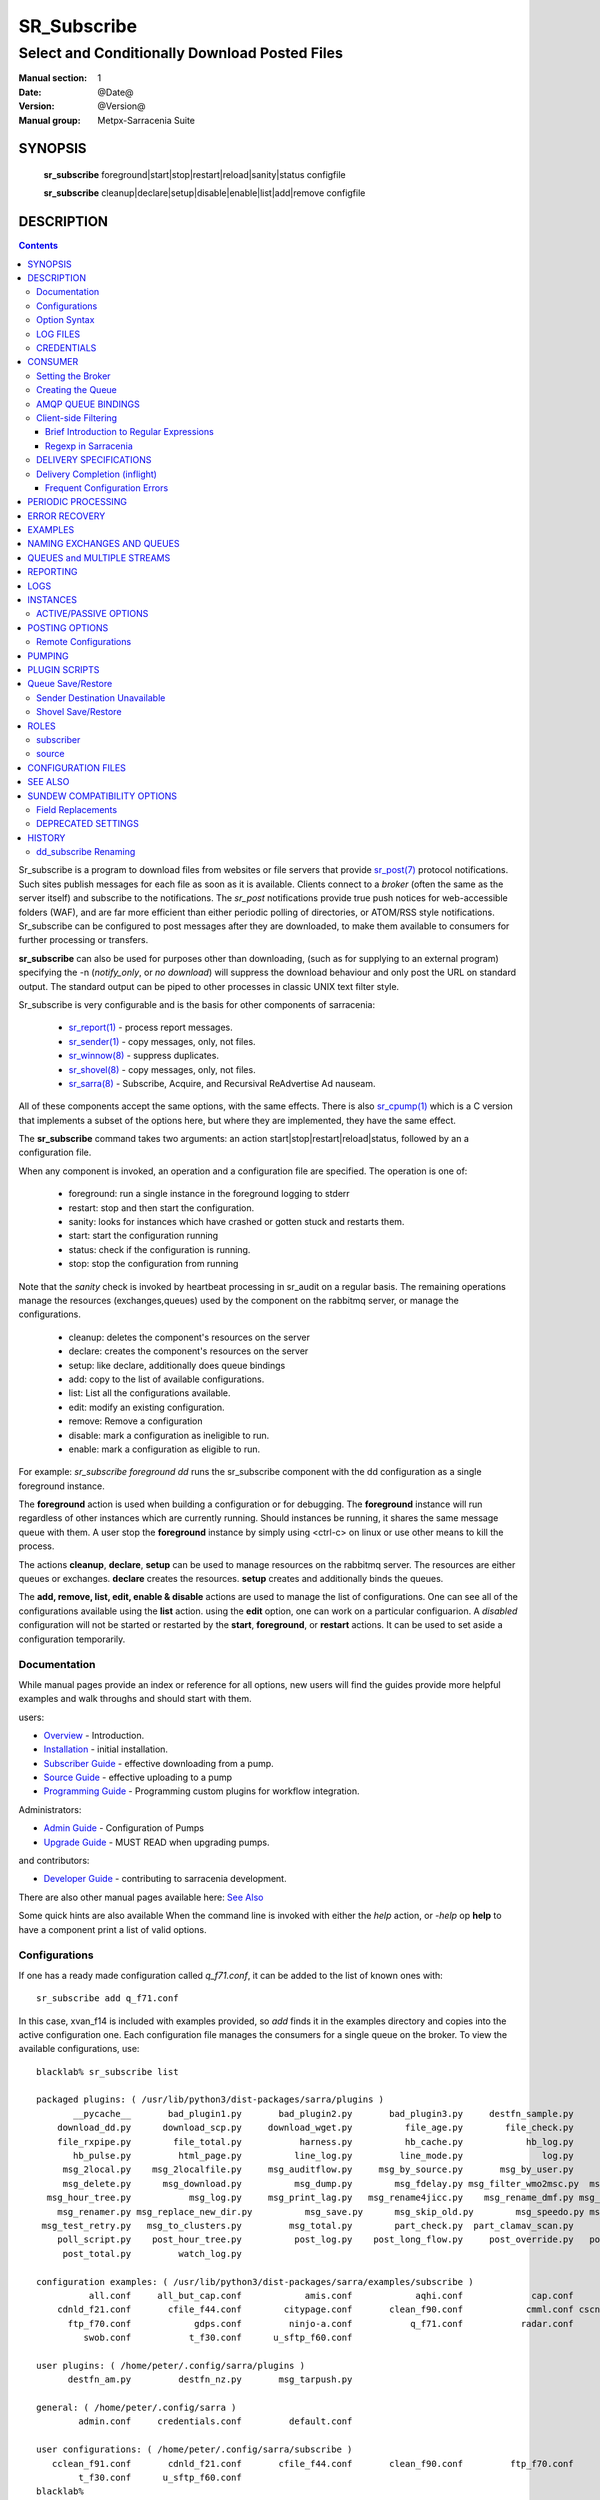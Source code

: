 ==============
 SR_Subscribe 
==============

-----------------------------------------------
Select and Conditionally Download Posted Files
-----------------------------------------------

:Manual section: 1
:Date: @Date@
:Version: @Version@
:Manual group: Metpx-Sarracenia Suite

SYNOPSIS
========

 **sr_subscribe** foreground|start|stop|restart|reload|sanity|status configfile

 **sr_subscribe** cleanup|declare|setup|disable|enable|list|add|remove configfile


DESCRIPTION
===========

.. contents::

Sr_subscribe is a program to download files from websites or file servers 
that provide `sr_post(7) <sr_post.7.rst>`_ protocol notifications.  Such sites 
publish messages for each file as soon as it is available.  Clients connect to a
*broker* (often the same as the server itself) and subscribe to the notifications.
The *sr_post* notifications provide true push notices for web-accessible folders (WAF),
and are far more efficient than either periodic polling of directories, or ATOM/RSS style 
notifications. Sr_subscribe can be configured to post messages after they are downloaded,
to make them available to consumers for further processing or transfers.

**sr_subscribe** can also be used for purposes other than downloading, (such as for 
supplying to an external program) specifying the -n (*notify_only*, or *no download*) will
suppress the download behaviour and only post the URL on standard output.  The standard
output can be piped to other processes in classic UNIX text filter style.  

Sr_subscribe is very configurable and is the basis for other components of sarracenia:

 - `sr_report(1) <sr_report.1.rst>`_ - process report messages.
 - `sr_sender(1) <sr_sender.1.rst>`_ - copy messages, only, not files.
 - `sr_winnow(8) <sr_winnow.8.rst>`_ - suppress duplicates.
 - `sr_shovel(8) <sr_shovel.8.rst>`_ - copy messages, only, not files.
 - `sr_sarra(8) <sr_sarra.8.rst>`_ -   Subscribe, Acquire, and Recursival ReAdvertise Ad nauseam.
 
All of these components accept the same options, with the same effects.
There is also `sr_cpump(1) <sr_cpump.1.rst>`_ which is a C version that implements a
subset of the options here, but where they are implemented, they have the same effect.

The **sr_subscribe** command takes two arguments: an action start|stop|restart|reload|status, 
followed by an a configuration file. 

When any component is invoked, an operation and a configuration file are specified. The operation is one of:

 - foreground: run a single instance in the foreground logging to stderr
 - restart: stop and then start the configuration.
 - sanity: looks for instances which have crashed or gotten stuck and restarts them.
 - start:  start the configuration running
 - status: check if the configuration is running.
 - stop: stop the configuration from running

Note that the *sanity* check is invoked by heartbeat processing in sr_audit on a regular basis.
The remaining operations manage the resources (exchanges,queues) used by the component on
the rabbitmq server, or manage the configurations.

 - cleanup:  deletes the component's resources on the server
 - declare:  creates the component's resources on the server
 - setup:    like declare, additionally does queue bindings
 - add:      copy to the list of available configurations.
 - list:     List all the configurations available.
 - edit:     modify an existing configuration.
 - remove:   Remove a configuration
 - disable:  mark a configuration as ineligible to run. 
 - enable:   mark a configuration as eligible to run. 


For example:  *sr_subscribe foreground dd* runs the sr_subscribe component with
the dd configuration as a single foreground instance.

The **foreground** action is used when building a configuration or for debugging.
The **foreground** instance will run regardless of other instances which are currently
running.  Should instances be running, it shares the same message queue with them.
A user stop the **foreground** instance by simply using <ctrl-c> on linux
or use other means to kill the process.

The actions **cleanup**, **declare**, **setup** can be used to manage resources on
the rabbitmq server. The resources are either queues or exchanges. **declare** creates
the resources. **setup** creates and additionally binds the queues.

The **add, remove, list, edit, enable & disable** actions are used to manage the list 
of configurations.  One can see all of the configurations available using the **list**
action.  using the **edit** option, one can work on a particular configuarion.
A *disabled* configuration will not be started or restarted by the **start**,  
**foreground**, or **restart** actions. It can be used to set aside a configuration
temporarily.

Documentation
-------------

While manual pages provide an index or reference for all options,
new users will find the guides provide more helpful examples and walk 
throughs and should start with them.

users:

* `Overview <sarra.rst>`_ - Introduction.
* `Installation <Install.rst>`_ - initial installation.
* `Subscriber Guide <subscriber.rst>`_ - effective downloading from a pump.
* `Source Guide <source.rst>`_ - effective uploading to a pump
* `Programming Guide <Prog.rst>`_ - Programming custom plugins for workflow integration.

Administrators:

* `Admin Guide <Admin.rst>`_ - Configuration of Pumps
* `Upgrade Guide <UPGRADING.rst>`_ - MUST READ when upgrading pumps.
 
and contributors:

* `Developer Guide <Dev.rst>`_ - contributing to sarracenia development.

There are also other manual pages available here: `See Also`_

Some quick hints are also available When the command line is invoked with 
either the *help* action, or *-help* op **help** to have a component print 
a list of valid options. 


Configurations
--------------

If one has a ready made configuration called *q_f71.conf*, it can be 
added to the list of known ones with::

  sr_subscribe add q_f71.conf

In this case, xvan_f14 is included with examples provided, so *add* finds it in the examples
directory and copies into the active configuration one. 
Each configuration file manages the consumers for a single queue on
the broker. To view the available configurations, use::

  blacklab% sr_subscribe list

  packaged plugins: ( /usr/lib/python3/dist-packages/sarra/plugins ) 
         __pycache__       bad_plugin1.py       bad_plugin2.py       bad_plugin3.py     destfn_sample.py       download_cp.py 
      download_dd.py      download_scp.py     download_wget.py          file_age.py        file_check.py          file_log.py 
      file_rxpipe.py        file_total.py           harness.py          hb_cache.py            hb_log.py         hb_memory.py 
         hb_pulse.py         html_page.py          line_log.py         line_mode.py               log.py         msg_2http.py 
       msg_2local.py    msg_2localfile.py     msg_auditflow.py     msg_by_source.py       msg_by_user.py         msg_delay.py 
       msg_delete.py      msg_download.py          msg_dump.py        msg_fdelay.py msg_filter_wmo2msc.py  msg_from_cluster.py 
    msg_hour_tree.py           msg_log.py     msg_print_lag.py   msg_rename4jicc.py    msg_rename_dmf.py msg_rename_whatfn.py 
      msg_renamer.py msg_replace_new_dir.py          msg_save.py      msg_skip_old.py        msg_speedo.py msg_sundew_pxroute.py 
   msg_test_retry.py   msg_to_clusters.py         msg_total.py        part_check.py  part_clamav_scan.py        poll_pulse.py 
      poll_script.py    post_hour_tree.py          post_log.py    post_long_flow.py     post_override.py   post_rate_limit.py 
       post_total.py         watch_log.py 

  configuration examples: ( /usr/lib/python3/dist-packages/sarra/examples/subscribe ) 
            all.conf     all_but_cap.conf            amis.conf            aqhi.conf             cap.conf      cclean_f91.conf 
      cdnld_f21.conf       cfile_f44.conf        citypage.conf       clean_f90.conf            cmml.conf cscn22_bulletins.conf 
        ftp_f70.conf            gdps.conf         ninjo-a.conf           q_f71.conf           radar.conf            rdps.conf 
           swob.conf           t_f30.conf      u_sftp_f60.conf 

  user plugins: ( /home/peter/.config/sarra/plugins ) 
        destfn_am.py         destfn_nz.py       msg_tarpush.py 

  general: ( /home/peter/.config/sarra ) 
          admin.conf     credentials.conf         default.conf

  user configurations: ( /home/peter/.config/sarra/subscribe )
     cclean_f91.conf       cdnld_f21.conf       cfile_f44.conf       clean_f90.conf         ftp_f70.conf           q_f71.conf 
          t_f30.conf      u_sftp_f60.conf
  blacklab%

one can then modify it using::

  sr_subscribe edit q_f71.conf

(The edit command uses the EDITOR environment variable, if present.)
Once satisfied, one can start the the configuration running::

  sr_subscibe foreground q_f71.conf

What goes into the files? See next section:


Option Syntax
-------------

Options are placed in configuration files, one per line, in the form:

  **option <value>**

For example::

  **debug true**
  **debug**

sets the *debug* option to enable more verbose logging.  If no value is specified,
the value true is implicit. so the above are equivalent.  An second example 
configuration line::

  broker amqp://anonymous@dd.weather.gc.ca

In the above example, *broker* is the option keyword, and the rest of the line is the 
value assigned to the setting. Configuration files are a sequence of settings, one per line. 
Note that the files are read in order, most importantly for *directory* and *accept* clauses.  
Example::

    directory A
    accept X

Places files matching X in directory A.

vs::
    accept X
    directory A

Places files matching X in the current working directory, and the *directory A* setting 
does nothing in relation to X.

To provide non-functional description of configuration, or comments, use lines that begin with a **#**.

**All options are case sensitive.**  **Debug** is not the same as **debug** or **DEBUG**.
Those are three different options (two of which do not exist and will have no effect,
but should generate an ´unknown option warning´.)

Options and command line arguments are equivalent.  Every command line argument
has a corresponding long version starting with '--'.  For example *-u* has the
long form *--url*. One can also specify this option in a configuration file.
To do so, use the long form without the '--', and put its value separated by a space.
The following are all equivalent:

  - **url <url>**
  - **-u <url>**
  - **--url <url>**

Settings in an individual .conf file are read in after the default.conf
file, and so can override defaults.   Options specified on
the command line override configuration files.

Settings are interpreted in order.  Each file is read from top to bottom.
for example:

sequence #1::

  reject .*\.gif
  accept .*


sequence #2::

  accept .*
  reject .*\.gif


.. note::
   FIXME: does this match only files ending in 'gif' or should we add a $ to it?
   will it match something like .gif2 ? is there an assumed .* at the end?


In sequence #1, all files ending in 'gif' are rejected. In sequence #2, the 
accept .* (which accepts everything) is encountered before the reject statement, 
so the reject has no effect.

Several options that need to be reused in different config file can be grouped in a file.
In each config where the options subset should appear, the user would then use :

  - **--include <includeConfigPath>**

The includeConfigPath would normally reside under the same config dir of its
master configs. There is no restriction, any option can be placed in a config file
included. The user must be aware that, for many options, several declarations
means overwriting their values.

    
LOG FILES
---------

As sr_subscribe usually runs as a daemon (unless invoked in *foreground* mode) 
one normally examines its log file to find out how processing is going.  When only
a single instance is running, one can normally view the log of the running process
like so::

   sr_subscribe log *myconfig*

Where *myconfig* is the name of the running configuration. Log files 
are placed as per the XDG Open Directory Specification. There will be a log file 
for each *instance* (download process) of an sr_subscribe process running the myflow configuration::

   in linux: ~/.cache/sarra/log/sr_subscribe_myflow_01.log

One can override placement on linux by setting the XDG_CACHE_HOME environment variable.


CREDENTIALS
-----------

One normally does not specify passwords in configuration files.  Rather they are placed 
in the credentials file::

   sr_subscribe edit credentials

For every url specified that requires a password, one places 
a matching entry in credentials.conf.
The broker option sets all the credential information to connect to the  **RabbitMQ** server 

- **broker amqp{s}://<user>:<pw>@<brokerhost>[:port]/<vhost>**

::

      (default: amqp://anonymous:anonymous@dd.weather.gc.ca/ ) 

For all **sarracenia** programs, the confidential parts of credentials are stored
only in ~/.config/sarra/credentials.conf.  This includes the destination and the broker
passwords and settings needed by components.  The format is one entry per line.  Examples:

- **amqp://user1:password1@host/**
- **amqps://user2:password2@host:5671/dev**

- **sftp://user5:password5@host**
- **sftp://user6:password6@host:22  ssh_keyfile=/users/local/.ssh/id_dsa**

- **ftp://user7:password7@host  passive,binary**
- **ftp://user8:password8@host:2121  active,ascii**

- **ftps://user7:De%3Aize@host  passive,binary,tls**
- **ftps://user8:%2fdot8@host:2121  active,ascii,tls,prot_p**


In other configuration files or on the command line, the url simply lacks the
password or key specification.  The url given in the other files is looked
up in credentials.conf.

Note::
 SFTP credentials are optional, in that sarracenia will look in the .ssh directory
 and use the normal SSH credentials found there.

 These strings are URL encoded, so if an account has a password with a special 
 character, its URL encoded equivalent can be supplied.  In the last example above, 
 **%2f** means that the actual password isi: **/dot8**
 The next to last password is:  **De:olonize**. ( %3a being the url encoded value for a colon character. )


CONSUMER
========

Most Metpx Sarracenia components loop on reception and consumption of sarracenia 
AMQP messages.  Usually, the messages of interest are `sr_post(7) <sr_post.7.rst>`_ 
messages, announcing the availability of a file by publishing it´s URL ( or a part 
of a file ), but there are also `sr_report(7) <sr_report.7.rst>`_ messages which 
can be processed using the same tools. AMQP messages are published to an exchange 
on a broker (AMQP server.) The exchange delivers messages to queues. To receive 
messages, one must provide the credentials to connect to the broker (AMQP message 
pump). Once connected, a consumer needs to create a queue to hold pending messages.
The consumer must then bind the queue to one or more exchanges so that they put 
messages in its queue.

Once the bindings are set, the program can receive messages. When a message is received,
further filtering is possible using regular expression onto the AMQP messages.
After a message passes this selection process, and other internal validation, the
component can run an **on_message** plugin script to perform additional message 
processing. If this plugin returns False, the message is discarded. If True, 
processing continues.

The following sections explains all the options to set this "consuming" part of
sarracenia programs.



Setting the Broker 
------------------

**broker amqp{s}://<user>:<password>@<brokerhost>[:port]/<vhost>**

An AMQP URI is used to configure a connection to a message pump (aka AMQP broker.)
Some sarracenia components set a reasonable default for that option. 
You provide the normal user,host,port of connections. In most configuration files,
the password is missing. The password is normally only included in the credentials.conf file.

Sarracenia work has not used vhosts, so **vhost** should almost always be **/**.

for more info on the AMQP URI format: ( https://www.rabbitmq.com/uri-spec.html )


either in the default.conf or each specific configuration file.
The broker option tell each component which broker to contact.

**broker amqp{s}://<user>:<pw>@<brokerhost>[:port]/<vhost>**

::
      (default: None and it is mandatory to set it ) 

Once connected to an AMQP broker, the user needs to bind a queue
to exchanges and topics to determine the messages of interest.



Creating the Queue
------------------

Once connected to an AMQP broker, the user needs to create a queue.

Setting the queue on broker :

- **queue_name    <name>         (default: q_<brokerUser>.<programName>.<configName>)**
- **durable       <boolean>      (default: False)**
- **expire        <duration>      (default: 5m  == five minutes. RECOMMEND OVERRIDING)**
- **message-ttl   <duration>      (default: None)**
- **prefetch      <N>            (default: 1)**
- **reset         <boolean>      (default: False)**
- **restore       <boolean>      (default: False)**
- **restore_to_queue <queuename> (default: None)**
- **save          <boolean>      (default: False)**

Usually components guess reasonable defaults for all these values
and users do not need to set them.  For less usual cases, the user
may need to override the defaults.  The queue is where the notifications
are held on the server for each subscriber.

By default, components create a queue name that should be unique. The default queue_name
components create follows :  **q_<brokerUser>.<programName>.<configName>** .
Users can override the defaul provided that it starts with **q_<brokerUser>**.
Some variables can also be used within the queue_name like
**${BROKER_USER},${PROGRAM},${CONFIG},${HOSTNAME}**

The  **durable** option, if set to True, means writes the queue
on disk if the broker is restarted.

The  **expire**  option is expressed as a duration... it sets how long should live
a queue without connections. A raw integer is expressed in seconds, if the suffix m,h.d,w
are used, then the interval is in minutes, hours, days, or weeks. After the queue expires,
the contents is dropped, and so gaps in the download data flow can arise.  A value of
1d (day) or 1w (week) can be appropriate to avoid data loss. It depends on how long
the subscriber is expected to shutdown, and not suffer data loss.

The **expire** setting must be overridden for operational use. 
The default is set low because it defines how long resources on the broker will be assigned,
and in early use (when default was 1 week) brokers would often get overloaded with very 
long queues for left-over experiments.  



The  **message-ttl**  option set the time a message can live in the queue.
Past that time, the message is taken out of the queue by the broker.

The **prefetch** option sets the number of messages to fetch at one time.
When multiple instances are running and prefetch is 4, each instance will obtain upto four
messages at a time.  To minimize the number of messages lost if an instance dies and have
optimal load sharing, the prefetch should be set as low as possible.  However, over long
haul links, it is necessary to raise this number, to hide round-trip latency, so a setting
of 10 or more may be needed.

When **reset** is set, and a component is (re)started, its queue is
deleted (if it already exists) and recreated according to the component's
queue options.  This is when a broker option is modified, as the broker will
refuse access to a queue declared with options that differ from what was
set at creation.  It can also be used to discard a queue quickly when a receiver 
has been shut down for a long period. if duplicate suppression is active, then
the reception cache is also discarded.

The AMQP protocol defines other queue options which are not exposed
via sarracenia, because sarracenia itself picks appropriate values.

The **save** option is used to read messages from the queue and write them
to a local file, saving them for future processing, rather than processing
them immediately.  See the `Sender Destination Unavailable`_ section for more details.
The **restore** option implements the reverse function, reading from the file
for processing.  

If **restore_to_queue** is specified, then rather than triggering local
processing, the messages restored are posted to a temporary exchange 
bound to the given queue.  For an example, see `Shovel Save/Restore`_ 


AMQP QUEUE BINDINGS
-------------------

Once one has a queue, it must be bound to an exchange.
Users almost always need to set these options. Once a queue exists
on the broker, it must be bound to an exchange. Bindings define which
messages (URL notifications) the program receives. The root of the topic
tree is fixed to indicate the protocol version and type of the
message (but developers can override it with the **topic_prefix**
option.)

These options define which messages (URL notifications) the program receives:

 - **exchange      <name>         (default: xpublic)** 
 - **exchange_suffix      <name>  (default: None)** 
 - **topic_prefix  <amqp pattern> (default: v02.post -- developer option)** 
 - **subtopic      <amqp pattern> (subtopic need to be set)** 

The convention on data pumps is to use the *xpublic* exchange. Users can establish
private data flow for their own processing. Users can declare their own exchanges
that always begin with *xs_<username>*, so to save having to specify that each
time, one can just declare *exchange_suffix kk* which will result in the exchange
being set to *xs_<username>_kk* (overriding the *xpublic* default.) 

Several topic options may be declared. To give a correct value to the subtopic,
one has the choice of filtering using **subtopic** with only AMQP's limited wildcarding and
length limited to 255 encoded bytes, or the more powerful regular expression 
based  **accept/reject**  mechanisms described below. The difference being that the 
AMQP filtering is applied by the broker itself, saving the notices from being delivered 
to the client at all. The  **accept/reject**  patterns apply to messages sent by the 
broker to the subscriber. In other words,  **accept/reject**  are client side filters, 
whereas **subtopic** is server side filtering.  

It is best practice to use server side filtering to reduce the number of announcements sent
to the client to a small superset of what is relevant, and perform only a fine-tuning with the 
client side mechanisms, saving bandwidth and processing for all.

topic_prefix is primarily of interest during protocol version transitions, 
where one wishes to specify a non-default protocol version of messages to 
subscribe to. 

Usually, the user specifies one exchange, and several subtopic options.
**Subtopic** is what is normally used to indicate messages of interest.
To use the subtopic to filter the products, match the subtopic string with
the relative path of the product.

For example, consuming from DD, to give a correct value to subtopic, one can
browse the our website  **http://dd.weather.gc.ca** and write down all directories
of interest.  For each directory tree of interest, write a  **subtopic**
option as follow:

 **subtopic  directory1.*.subdirectory3.*.subdirectory5.#**

::

 where:  
       *                matches a single directory name 
       #                matches any remaining tree of directories.

note:
  When directories have these wild-cards, or spaces in their names, they 
  will be URL-encoded ( '#' becomes %23 )
  When directories have periods in their name, this will change
  the topic hierarchy.

  FIXME: 
      hash marks are URL substituted, but did not see code for other values.
      Review whether asterisks in directory names in topics should be URL-encoded.
      Review whether periods in directory names in topics should be URL-encoded.
 

Client-side Filtering
---------------------

We have selected our messages through **exchange**, **subtopic** and
perhaps patterned  **subtopic** with AMQP's limited wildcarding which
is all done by the broker (server-side.) The broker puts the 
corresponding messages in our queue. The subscribed component 
downloads the these messages.  Once the message is downloaded, Sarracenia 
clients apply more flexible client side filtering using regular expressions.

Brief Introduction to Regular Expressions
~~~~~~~~~~~~~~~~~~~~~~~~~~~~~~~~~~~~~~~~~

Regular expressions are a very powerful way of expressing pattern matches. 
They provide extreme flexibility, but in these examples we will only use a
very trivial subset: The . is a wildcard matching any single character. If it
is followed by an occurrence count, it indicates how many letters will match
the pattern. the * (asterisk) character, means any number of occurrences.
so:

 - .* means any sequence of characters of any length. In other words, match anything.
 - cap.* means any sequence of characters that starts with cap.
 - .*CAP.* means any sequence of characters with CAP somewhere in it. 
 - .*cap means any sequence of characters that ends with CAP.  In case where multiple portions of the string could match, the longest one is selected.
 - .*?cap same as above, but *non-greedy*, meaning the shortest match is chosen.

Please consult various internet resources for more information on the full
variety of matching possible with regular expressions:

 - https://docs.python.org/3/library/re.html
 - https://en.wikipedia.org/wiki/Regular_expression
 - http://www.regular-expressions.info/ 


Regexp in Sarracenia
~~~~~~~~~~~~~~~~~~~~

- **accept    <regexp pattern> (optional)**
- **reject    <regexp pattern> (optional)**
- **accept_unmatch   <boolean> (default: False)**

The  **accept**  and  **reject**  options process regular expressions (regexp).
The regexp is applied to the the message's URL for a match.

If the message's URL of a file matches a **reject**  pattern, the message
is acknowledged as consumed to the broker and skipped.

One that matches an **accept** pattern is processed by the component.

In many configurations, **accept** and **reject** options are mixed
with the **directory** option.  They then relate accepted messages
to the **directory** value they are specified under.

After all **accept** / **reject**  options are processed, normally
the message acknowledged as consumed and skipped. To override that
default, set **accept_unmatch** to True. The **accept/reject** 
settings are interpreted in order. Each option is processed orderly 
from top to bottom. For example:

sequence #1::

  reject .*\.gif
  accept .*

sequence #2::

  accept .*
  reject .*\.gif


In sequence #1, all files ending in 'gif' are rejected.  In sequence #2, the accept .* (which
accepts everything) is encountered before the reject statement, so the reject has no effect.

It is best practice to use server side filtering to reduce the number of announcements sent
to the component to a small superset of what is relevant, and perform only a fine-tuning with the
client side mechanisms, saving bandwidth and processing for all. more details on how
to apply the directives follow:


DELIVERY SPECIFICATIONS
-----------------------

These options set what files the user wants and where it will be placed,
and under which name.

- **accept    <regexp pattern> (must be set)** 
- **accept_unmatch   <boolean> (default: off)**
- **attempts     <count>          (default: 3)**
- **batch     <count>          (default: 100)**
- **default_mode     <octalint>       (default: 0 - umask)**
- **default_dir_mode <octalint>       (default: 0755)**
- **delete    <boolean>>       (default: off)**
- **directory <path>           (default: .)** 
- **discard   <boolean>        (default: off)**
- **base_dir <path>       (default: /)**
- **flatten   <string>         (default: '/')** 
- **heartbeat <count>                 (default: 300 seconds)**
- **inplace       <boolean>        (default: On)**
- **kbytes_ps <count>               (default: 0)**
- **inflight  <string>         (default: .tmp or NONE if post_broker set)** 
- **mirror    <boolean>        (default: off)** 
- **outlet    post|json|url    (default: post)** 
- **overwrite <boolean>        (default: off)** 
- **recompute_chksum <boolean> (default: off)**
- **reject    <regexp pattern> (optional)** 
- **retry    <boolean>         (default: On)** 
- **retry_ttl    <duration>         (default: same as expire)** 
- **source_from_exchange  <boolean> (default: off)**
- **strip     <count|regexp>   (default: 0)**
- **suppress_duplicates   <off|on|999>     (default: off)**
- **timeout     <float>         (default: 0)**


The **attempts** option indicates how many times to 
attempt downloading the data before giving up.  The default of 3 should be appropriate 
in most cases.  When the **retry** option is false, the file is then dropped immediately.

When The **retry** option is set (default), a failure to download after prescribed number
of **attempts** (or send, in a sender) will cause the message to be added to a queue file 
for later retry.  When there are no messages ready to consume from the AMQP queue, 
the retry queue will be queried.

The **retry_ttl** (retry time to live) option indicates how long to keep trying to send 
a file before it is aged out of a the queue.  Default is two days.  If a file has not 
been transferred after two days of attempts, it is discarded.

The **timeout** option, sets the number of seconds to wait before aborting a
connection or download transfer (applied per buffer during transfer.)

The  **inflight**  option sets how to ignore files when they are being transferred
or (in mid-flight betweeen two systems.) Incorrect setting of this option causes
unreliable transfers, and care must be taken.  See `Delivery Completion (inflight)`_ for more details.

The value can be a file name suffix, which is appended to create a temporary name during 
the transfer.  If **inflight**  is set to **.**, then it is a prefix, to conform with 
the standard for "hidden" files on unix/linux.  
If **inflight**  ends in / (example: *tmp/* ), then it is a prefix, and specifies a 
sub-directory of the destination into which the file should be written while in flight. 

Whether a prefix or suffix is specified, when the transfer is 
complete, the file is renamed to it's permanent name to allow further processing.

The  **inflight**  option can also be specified as a time interval, for example, 
10 for 10 seconds.  When set to a time interval, a reader of a file ensures that 
it waits until the file has not been modified in that interval. So a file will 
not be processed until it has stayed the same for at least 10 seconds. 

Lastly, **inflight** can be set to *NONE*, which case the file is written directly
with the final name, where the recipient will wait to receive a post notifying it
of the file's arrival.  This is the fastest, lowest overhead option when it is available.
It is also the default when a *post_broker* is given, indicating that some
other process is to be notified after delivery.

When the **delete** option is set, after a download has completed successfully, the subscriber
will delete the file at the upstream source.  Default is false.

The **batch** option is used to indicate how many files should be transferred 
over a connection, before it is torn down, and re-established.  On very low 
volume transfers, where timeouts can occur between transfers, this should be
lowered to 1.  For most usual situations the default is fine. for higher volume
cases, one could raise it to reduce transfer overhead. It is only used for file
transfer protocols, not HTTP ones at the moment.

The *directory* option defines where to put the files on your server.
Combined with  **accept** / **reject**  options, the user can select the
files of interest and their directories of residence. (see the  **mirror**
option for more directory settings).

The  **accept**  and  **reject**  options use regular expressions (regexp) to match URL.
Theses options are processed sequentially. 
The URL of a file that matches a  **reject**  pattern is never downloaded.
One that match an  **accept**  pattern is downloaded into the directory
declared by the closest  **directory**  option above the matching  **accept** option.
**accept_unmatch** is used to decide what to do when no reject or accept clauses matched.

::

  ex.   directory /mylocaldirectory/myradars
        accept    .*RADAR.*

        directory /mylocaldirectory/mygribs
        reject    .*Reg.*
        accept    .*GRIB.*

The  **mirror**  option can be used to mirror the dd.weather.gc.ca tree of the files.
If set to  **True**  the directory given by the  **directory**  option
will be the basename of a tree. Accepted files under that directory will be
placed under the subdirectory tree leaf where it resides under dd.weather.gc.ca.
For example retrieving the following url, with options::

 http://dd.weather.gc.ca/radar/PRECIP/GIF/WGJ/201312141900_WGJ_PRECIP_SNOW.gif

   mirror    True
   directory /mylocaldirectory
   accept    .*RADAR.*

would result in the creation of the directories and the file
/mylocaldirectory/radar/PRECIP/GIF/WGJ/201312141900_WGJ_PRECIP_SNOW.gif

You can modify the mirrored directoties with the option **strip**  .
If set to N  (an integer) the first 'N' directories are withdrawn.
For example ::

 http://dd.weather.gc.ca/radar/PRECIP/GIF/WGJ/201312141900_WGJ_PRECIP_SNOW.gif

   mirror    True
   strip     3
   directory /mylocaldirectory
   accept    .*RADAR.*

would result in the creation of the directories and the file
/mylocaldirectory/WGJ/201312141900_WGJ_PRECIP_SNOW.gif
when a regexp is provide in place of a number, it indicates a pattern to be removed
from the relative path.  for example if::

   strip  .*?GIF/

Will also result in the file being placed the same location. 

NOTE::
    with **strip**, use of **?** modifier (to prevent regular expression *greediness* ) is often helpful. 
    It ensures the shortest match is used.

    For example, given a file name:  radar/PRECIP/GIF/WGJ/201312141900_WGJ_PRECIP_SNOW.GIF
    The expression:  .*?GIF   matches: radar/PRECIP/GIF
    whereas the expression: .*GIF matches the entire name.


The  **flatten**  option is use to set a separator character. The default value ( '/' )
nullifies the effect of this option.  This character replaces the '/' in the url 
directory and create a "flatten" filename form its dd.weather.gc.ca path.  
For example retrieving the following url, with options::

 http://dd.weather.gc.ca/model_gem_global/25km/grib2/lat_lon/12/015/CMC_glb_TMP_TGL_2_latlon.24x.24_2013121612_P015.grib2

   flatten   -
   directory /mylocaldirectory
   accept    .*model_gem_global.*

would result in the creation of the filepath ::

 /mylocaldirectory/model_gem_global-25km-grib2-lat_lon-12-015-CMC_glb_TMP_TGL_2_latlon.24x.24_2013121612_P015.grib2

One can also specify variable substitutions to be performed on arguments to the directory 
option, with the use of *${..}* notation::

   SOURCE   - the amqp user that injected data (taken from the message.)
   BD       - the base directory
   PBD      - the post base dir
   YYYYMMDD - the current daily timestamp.
   HH       - the current hourly timestamp.
   *var*    - any environment variable.

The YYYYMMDD and HH time stamps refer to the time at which the data is processed by
the component, it is not decoded or derived from the content of the files delivered.
All date/times in Sarracenia are in UTC.

Refer to *source_from_exchange* for a common example of usage.  Note that any sarracenia
built-in value takes precedence over a variable of the same name in the environment.

**base_dir** supplies the directory path that, when combined with the relative
one in the selected notification gives the absolute path of the file to be sent.
The defaults is None which means that the path in the notification is the absolute one.

**FIXME**::
    cannot explain this... do not know what it is myself. This is taken from sender.
    in a subscriber, if it is set... will it download? or will it assume it is local?
    in a sender.

Large files may be sent as a series of parts, rather than all at once.
When downloading, if **inplace** is true, these parts will be appended to the file 
in an orderly fashion. Each part, after it is inserted in the file, is announced to subscribers.
This can be set to false for some deployments of sarracenia where one pump will 
only ever see a few parts, and not the entirety, of multi-part files. 


The **inplace** option defaults to True. 
Depending of **inplace** and if the message was a part, the path can
change again (adding a part suffix if necessary).

The **outlet** option is used to allow writing of posts to file instead of
posting to a broker. The valid argument values are:

**post:**

  post messages to an post_exchange

  **post_broker amqp{s}://<user>:<pw>@<brokerhost>[:port]/<vhost>**
  **post_exchange     <name>         (MANDATORY)**
  **on_post           <script>       (default: None)**

  The **post_broker** defaults to the input broker if not provided.
  Just set it to another broker if you want to send the notifications
  elsewhere.

  The **post_exchange** must be set by the user. This is the exchange under
  which the notifications will be posted.

**json:**

  write each message to standard output, one per line in the same json format used for
  queue save/restore by the python implementation.

**url:**

  just output the retrieval URL to standard output.

FIXME: The **outlet** option came from the C implementation ( *sr_cpump*  ) and it has not
been used much in the python implementation. 

The  **overwrite**  option,if set to false, avoid unnecessary downloads under these conditions :

1- the file to be downloaded is already on the user's file system at the right place and

2- the checksum of the amqp message matched the one of the file.

The default is False (overwrite without checking). 

The  **discard**  option,if set to true, deletes the file once downloaded. This option can be
usefull when debugging or testing a configuration.

The **source_from_exchange** option is mainly for use by administrators.
If messages is received posted directly from a source, the exchange used 
is 'xs_<brokerSourceUsername>'. Such messages be missing *source* and *from_cluster* 
headings, or a malicious user may set the values incorrectly.
To protect against both problems, administrators should set the **source_from_exchange** option.

When the option is set, values in the message for the *source* and *from_cluster* headers will then be overridden::

  self.msg.headers['source']       = <brokerUser>
  self.msg.headers['from_cluster'] = cluster

replacing any values present in the message. This setting should always be used when ingesting data from a
user exchange. These fields are used to return reports to the origin of injected data.
It is commonly combined with::

       *mirror true*
       *source_from_exchange true*
       *directory ${PBD}/${YYYYMMDD}/${SOURCE}*
  
To have data arrive in the standard format tree.

The **heartbeat** option sets how often to execute periodic processing as determined by 
the list of on_heartbeat plugins. By default, it prints a log message every heartbeat.

When **suppress_duplicates** (also **cache** ) is set to a non-zero value, each new message
is compared against previous ones received, to see if it is a duplicate. If the message is 
considered a duplicate, it is skipped. What is a duplicate? A file with the same name (including 
parts header) and checksum. Every *hearbeat* interval, a cleanup process looks for files in the 
cache that have not been referenced in **cache** seconds, and deletes them, in order to keep 
the cache size limited. Different settings are appropriate for different use cases.

**Use of the cache is incompatible with the default *parts 0* strategy**, one must specify an 
alternate strategy.  One must use either a fixed blocksize, or always never partition files. 
One must avoid the dynamic algorithm that will change the partition size used as a file grows.

**Note that the duplicate suppresion cache is local to each instance**. When N 
instances share a queue, the first time a posting is received, it could be 
picked by one instance, and if a duplicate one is received it would likely 
be picked up by another instance. **For effective duplicate suppression with instances**, 
one must **deploy two layers of subscribers**. Use 
a **first layer of subscribers (sr_shovels)** with duplicate suppression turned 
off and output with *post_exchange_split*, which route posts by checksum to 
a **second layer of subscibers (sr_winnow) whose duplicate suppression caches are active.**
  
**kbytes_ps** is greater than 0, the process attempts to respect this delivery
speed in kilobytes per second... ftp,ftps,or sftp)

**FIXME**: kbytes_ps... only implemented by sender? or subscriber as well, data only, or messages also?

**default_mode, default_dir_mode, preserve_modes**, 

Permission bits on the destination files written are controlled by the *preserve_mode* directives.
*preserve_modes* will apply the mode permissions posted by the source of the file.
If no source mode is available, the *default_mode* will be applied to files, and the
*default_dir_mode* will be applied to directories. If no default is specified,
then the operating system  defaults (on linux, controlled by umask settings)
will determine file permissions. (note that the *chmod* option is interpreted as a synonym
for *default_mode*, and *chmod_dir* is a synonym for *default_dir_mode*.)

For each download, the checksum is computed during transfer. If **recompute_chksum**
is set to True, and the recomputed checksum differ from the on in the message,
the new value will overwrite the one from the incoming amqp message. This is used
when a file is being pulled from a remote non-sarracenia source, in which case a place
holder 0 checksum is specified. On receipt, a proper checksum should be placed in the
message for downstream consumers. On can also use this method to override checksum choice.
For example, older versions of sarracenia lack SHA-512 hash support, so one could re-write
the checksums with MD5.   There are also cases, where, for various reasons, the upstream
checksums are simply wrong, and should be overridden for downstream consumers.


Delivery Completion (inflight)
------------------------------

Failing to properly set file completion protocols is a common source of intermittent and
difficult to diagnose file transfer issues. For reliable file transfers, it is 
critical that both the sender and receiver agree on how to represent a file that isn't complete.
The *inflight* option (meaning a file is *in flight* between the sender and the receiver) supports
many protocols appropriate for different situations:

+--------------------------------------------------------------------------------------------+
|                                                                                            |
|               Delivery Completion Protocols (in Order of Preference)                       |
|                                                                                            |
+-------------+---------------------------------------+--------------------------------------+
| Method      | Description                           | Application                          |
+=============+=======================================+======================================+
|             |File sent with right name.             |Sending to Sarracenia, and            |
|   NONE      |Send `sr_post(7) <sr_post.7.rst>`_     |post only when file is complete       |
|             |by AMQP after file is complete.        |                                      |
|             |                                       |(Best when available)                 |
|             | - fewer round trips (no renames)      | - Default on sr_sarra.               |
|             | - least overhead / highest speed      | - Default on sr_subscribe and sender |
|             |                                       |   when post_broker is set.           |
+-------------+---------------------------------------+--------------------------------------+
|             |Files transferred with a *.tmp* suffix.|sending to most other systems         |
| .tmp        |When complete, renamed without suffix. |(.tmp support built-in)               |
| (Suffix)    |Actual suffix is settable.             |Use to send to Sundew                 |
|             |                                       |                                      |
|             | - requires extra round trips for      |(usually a good choice)               |
|             |   rename (a little slower)            | - default when no post broker set    |
+-------------+---------------------------------------+--------------------------------------+
|             |Files transferred to a subdir.         |sending to some other systems         |
| tmp/        |When complete, renamed to parent dir.  |                                      |
| (subdir)    |Actual subdir is settable.             |                                      |
|             |                                       |                                      |
|             |same performance as Suffix method.     |                                      |
+-------------+---------------------------------------+--------------------------------------+
|             |Use Linux convention to *hide* files.  |Sending to systems that               |
| .           |Prefix names with '.'                  |do not support suffix.                |
| (Prefix)    |that need that. (compatibility)        |                                      |
|             |same performance as Suffix method.     |                                      |
+-------------+---------------------------------------+--------------------------------------+
|             |Minimum age (modification time)        |Last choice                           |
|  number     |of the file before it is considered    |guaranteed delay added                |
|  (mtime)    |complete.                              |                                      |
|             |                                       |Receiving from uncooperative          |
|             |Adds delay in every transfer.          |sources.                              |
|             |Vulnerable to network failures.        |                                      |
|             |Vulnerable to clock skew.              |(ok choice with PDS)                  |
+-------------+---------------------------------------+--------------------------------------+

By default ( when no *inflight* option is given ), if the post_broker is set, then a value of NONE
is used because it is assumed that it is delivering to another broker. If no post_broker
is set, the value of '.tmp' is assumed as the best option.

NOTES:
 
  On versions of sr_sender prior to 2.18, the default was NONE, but was documented as '.tmp'
  To ensure compatibility with later versions, it is likely better to explicitly write
  the *inflight* setting.
 
  *inflight* was renamed from the old *lock* option in January 2017. For compatibility with
  older versions, can use *lock*, but name is deprecated.
  
  The old *PDS* software (which predates MetPX Sundew) only supports FTP. The completion protocol 
  used by *PDS* was to send the file with permission 000 initially, and then chmod it to a 
  readable file. This cannot be implemented with SFTP protocol, and is not supported at all
  by Sarracenia.


Frequent Configuration Errors
~~~~~~~~~~~~~~~~~~~~~~~~~~~~~

**Setting NONE when sending to Sundew.**

   The proper setting here is '.tmp'.  Without it, almost all files will get through correctly,
   but incomplete files will occasionally picked up by Sundew.  

**Using mtime method to receive from Sundew or Sarracenia:**

   Using mtime is last resort. This approach injects delay and should only be used when one 
   has no influence to have the other end of the transfer use a better method. 
 
   mtime is vulnerable to systems whose clocks differ (causing incomplete files to be picked up.)

   mtime is vulnerable to slow transfers, where incomplete files can be picked up because of a 
   networking issue interrupting or delaying transfers. 


**Setting NONE when delivering to non-Sarracenia destination.**

   NONE is to be used when there is some other means to figure out if a file is delivered.
   For example, when sending to another pump, the sender will post the announcement to 
   the destination after the file is complete, so there is no danger of it being 
   picked up early.

   When used in-appropriately, there will occasionally be incomplete files delivered.






PERIODIC PROCESSING
===================

Most processing occurs on receipt of a message, but there is some periodic maintenance
work that happens every *heartbeat* (default is 5 minutes.)  Evey heartbeat, all of the
configured *on_heartbeat* plugins are run. By default there are three present:

 * heartbeat_log - prints "heartbeat" in the log.
 * heartbeat_cache - ages out old entries in the cache, to minimize its size.
 * heartbeat_memory - checks the process memory usage, and restart if too big.
 * heartbeat_pulse - confirms that connectivity with brokers is still good. Restores if needed.

The log will contain messages from all three plugins every heartbeat interval, and
if additional periodic processing is needed, the user can add configure addition
plugins to run with the *on_heartbeat* option. 

ERROR RECOVERY
==============

The tools are meant to work well un-attended, and so when transient errors occur, they do
their best to recover elegantly.  There are timeouts on all operations, and when a failure
is detected, the problem is noted for retry.  Errors can happen at many times:
 
 * Establishing a connection to the broker.
 * losing a connection to the broker
 * establishing a connection to the file server for a file (for download or upload.)
 * losing a connection to the server.
 * during data transfer.
 
Initially, the programs try to download (or send) a file a fixed number (*attempts*, default: 3) times.
If all three attempts to process the file are unsuccessful, then the file is placed in an instance's
retry file. The program then continues processing of new items. When there are no new items to
process, the program looks for a file to process in the retry queue. It then checks if the file
is so old that it is beyond the *retry_expire* (default: 2 days.) If the file is not expired, then
it triggers a new round of attempts at processing the file. If the attempts fail, it goes back
on the retry queue.

This algorithm ensures that programs do not get stuck on a single bad product that prevents
the rest of the queue from being processed, and allows for reasonable, gradual recovery of 
service, allowing fresh data to flow preferentially, and sending old data opportunistically
when there are gaps.

While fast processing of good data is very desirable, it is important to slow down when errors
start occurring. Often errors are load related, and retrying quickly will just make it worse.
Sarracenia uses exponential back-off in many points to avoid overloading a server when there
are errors. The back-off can accumulate to the point where retries could be separated by a minute
or two. Once the server begins responding normally again, the programs will return to normal
processing speed.


EXAMPLES
========

Here is a short complete example configuration file:: 

  broker amqp://dd.weather.gc.ca/

  subtopic model_gem_global.25km.grib2.#
  accept .*

This above file will connect to the dd.weather.gc.ca broker, connecting as
anonymous with password anonymous (defaults) to obtain announcements about
files in the http://dd.weather.gc.ca/model_gem_global/25km/grib2 directory.
All files which arrive in that directory or below it will be downloaded 
into the current directory (or just printed to standard output if -n option 
was specified.) 

A variety of example configuration files are available here:

 `https://github.com/MetPX/sarracenia/tree/master/sarra/examples <https://github.com/MetPX/sarracenia/tree/master/sarra/examples>`_


NAMING EXCHANGES AND QUEUES
===========================

While in most common cases, a good value is generated by the application, in some cases
there may be a need to override those choices with an explicit user specification.
To do that, one needs to be aware of the rules for naming queues:

1. queue names start with q_
2. this is followed by <amqpUserName> (the owner/user of the queue's broker username)
3. followed by a second underscore ( _ )
4. followed by a string of the user's choice.

The total length of the queue name is limited to 255 bytes of UTF-8 characters.

The same applies for exchanges.  The rules for those are:

1. Exchange names start with x
2. Exchanges that end in *public* are accessible (for reading) by any authenticated user.
3. Users are permitted to create exchanges with the pattern:  xs_<amqpUserName>_<whatever> such exchanges can be written to only by that user. 
4. The system (sr_audit or administrators) create the xr_<amqpUserName> exchange as a place to send reports for a given user. It is only readable by that user.
5. Administrative users (admin or feeder roles) can post or subscribe anywhere.

For example, xpublic does not have xs_ and a username pattern, so it can only be posted to by admin or feeder users.
Since it ends in public, any user can bind to it to subscribe to messages posted.
Users can create exchanges such as xs_<amqpUserName>_public which can be written to by that user (by rule 3), 
and read by others (by rule 2.) A description of the conventional flow of messages through exchanges on a pump.  
Subscribers usually bind to the xpublic exchange to get the main data feed. this is the default in sr_subscribe.

Another example, a user named Alice will have at least two exchanges:

  - xs_Alice the exhange where Alice posts her file notifications and report messages.(via many tools)
  - xr_Alice the exchange where Alice reads her report messages from (via sr_report)
  - Alice can create a new exchange by just posting to it (with sr_post or sr_cpost.) if it meets the naming rules.

usually an sr_sarra run by a pump administrator will read from an exchange such as xs_Alice_mydata, 
retrieve the data corresponding to Alice´s *post* message, and make it available on the pump, 
by re-announcing it on the xpublic exchange.




QUEUES and MULTIPLE STREAMS
===========================

When executed,  **sr_subscribe**  chooses a queue name, which it writes
to a file named after the configuration file given as an argument to **sr_subscribe**
with a .queue suffix ( ."configfile".queue). 
If sr_subscribe is stopped, the posted messages continue to accumulate on the 
broker in the queue.  When the program is restarted, it uses the queuename 
stored in that file to connect to the same queue, and not lose any messages.

File downloads can be parallelized by running multiple sr_subscribes using
the same queue.  The processes will share the queue and each download 
part of what has been selected.  Simply launch multiple instances
of sr_subscribe in the same user/directory using the same configuration file, 

You can also run several sr_subscribe with different configuration files to
have multiple download streams delivering into the the same directory,
and that download stream can be multi-streamed as well.

.. Note::

  While the brokers keep the queues available for some time, Queues take resources on 
  brokers, and are cleaned up from time to time.  A queue which is not accessed for 
  a long (implementation dependent) period will be destroyed.  A queue which is not
  accessed and has too many (implementation defined) files queued will be destroyed.
  Processes which die should be restarted within a reasonable period of time to avoid
  loss of notifications.


REPORTING
=========

For each download, by default, an amqp report message is sent back to the broker.
This is done with option :

- **report_back <boolean>        (default: True)** 
- **report_exchange <report_exchangename> (default: xreport|xs_*username* )**

When a report is generated, it is sent to the configured *report_exchange*. Administrive
components post directly to *xreport*, whereas user components post to their own 
exchanges (xs_*username*.) The report daemons then copy the messages to *xreport* after validation.

These reports are used for delivery tuning and for data sources to generate statistical information.
Set this option to **False**, to prevent generation of reports.



LOGS
====

Components write to log files, which by default are found in ~/.cache/sarra/var/log/<component>_<config>_<instance>.log.
at the end of the day, These logs are rotated automatically by the components, and the old log gets a date suffix.
The directory in which the logs are stored can be overridden by the **log** option, and the number of days' logs to keep
is set by the 'logrotate' parameter.  Log files older than **logrotate** duration are deleted.  A duration takes a time unit suffix, such as 'd' for days, 'w' for weeks, or 'h' for hours.

- **debug**  setting option debug is identical to use  **loglevel debug**

- **log** the directory to store log files in.  Default value: ~/.cache/sarra/var/log (on Linux)

- **logrotate** duration to keep logs online, usually expressed in days ( default: 5d )

- **loglevel** the level of logging as expressed by python's logging.
               possible values are :  critical, error, info, warning, debug.

- **chmod_log** the permission bits to set on log files (default 0600 )

placement is as per: `XDG Open Directory Specication <https://specifications.freedesktop.org/basedir-spec/basedir-spec-0.6.rst>`_ ) setting the XDG_CACHE_HOME environment variable.


INSTANCES
=========

Sometimes one instance of a component and configuration is not enough to process & send all available notifications.

**instances      <integer>     (default:1)**

The instance option allows launching serveral instances of a component and configuration.
When running sr_sender for example, a number of runtime files that are created.
In the ~/.cache/sarra/sender/configName directory::

  A .sr_sender_configname.state         is created, containing the number instances.
  A .sr_sender_configname_$instance.pid is created, containing the PID  of $instance process.

In directory ~/.cache/sarra/var/log::

  A .sr_sender_configname_$instance.log  is created as a log of $instance process.

The logs can be written in another directory than the default one with option :

**log            <directory logpath>  (default:~/.cache/sarra/var/log)**

.. note::  
  FIXME: indicate windows location also... dot files on windows?


.. Note::

  While the brokers keep the queues available for some time, Queues take resources on 
  brokers, and are cleaned up from time to time.  A queue which is not
  accessed and has too many (implementation defined) files queued will be destroyed.
  Processes which die should be restarted within a reasonable period of time to avoid
  loss of notifications.  A queue which is not accessed for a long (implementation dependent)
  period will be destroyed. 

.. Note::
   FIXME  The last sentence is not really right...sr_audit does track the queues'age. 
          sr_audit acts when a queue gets to the max_queue_size and not running.
          

ACTIVE/PASSIVE OPTIONS
----------------------

**sr_subscribe** can be used on a single server node, or multiple nodes
could share responsibility. Some other, separately configured, high availability
software presents a **vip** (virtual ip) on the active server. Should
the server go down, the **vip** is moved on another server.
Both servers would run **sr_subscribe**. It is for that reason that the
following options were implemented:

 - **vip          <string>          (None)**

When you run only one **sr_subscribe** on one server, these options are not set,
and sr_subscribe will run in 'standalone mode'.

In the case of clustered brokers, you would set the options for the
moving vip.

**vip 153.14.126.3**

When **sr_subscribe** does not find the vip, it sleeps for 5 seconds and retries.
If it does, it consumes and process a message and than rechecks for the vip.


POSTING OPTIONS
===============

When advertising files downloaded for downstream consumers, one must set 
the rabbitmq configuration for an output broker.

The post_broker option sets all the credential information to connect to the 
output **AMQP** broker.

**post_broker amqp{s}://<user>:<pw>@<brokerhost>[:port]/<vhost>**

Once connected to the source AMQP broker, the program builds notifications after
the download of a file has occured. To build the notification and send it to
the next hop broker, the user sets these options :

 - **[--blocksize <value>]            (default: 0 (auto))**
 - **[--outlet <post|json|url>]            (default: post)**
 - **[-pbd|--post_base_dir <path>]     (optional)**
 - **post_exchange     <name>         (default: xpublic)**
 - **post_exchange_split   <number>   (default: 0)**
 - **post_url          <url>          (MANDATORY)**
 - **on_post           <script>       (default: None)**


This **blocksize** option controls the partitioning strategy used to post files.
the value should be one of::

   0 - autocompute an appropriate partitioning strategy (default)
   1 - always send entire files in a single part.
   <blocksize> - used a fixed partition size (example size: 1M )

Files can be announced as multiple parts.  Each part has a separate checksum.
The parts and their checksums are stored in the cache. Partitions can traverse
the network separately, and in paralllel.  When files change, transfers are
optimized by only sending parts which have changed.

The *outlet* option allows the final output to be other than a post.  
See `sr_cpump(1) <sr_cpump.1.rst>`_ for details.

The *post_base_dir* option supplies the directory path that, when combined (or found) 
in the given *path*, gives the local absolute path to the data file to be posted.
The *post_base_dir* part of the path will be removed from the posted announcement.
for sftp: url's it can be appropriate to specify a path relative to a user account.
Example of that usage would be:  -pbd ~user  -url sftp:user@host
for file: url's, base_dir is usually not appropriate.  To post an absolute path,
omit the -pbd setting, and just specify the complete path as an argument.

The **url** option sets how to get the file... it defines the protocol,
host, port, and optionally, the user. It is best practice to not include 
passwords in urls.

The **post_exchange** option set under which exchange the new notification
will be posted.  Im most cases it is 'xpublic'.

Whenever a publish happens for a product, a user can set to trigger a script.
The option **on_post** would be used to do such a setup.

The **post_exchange_split** option appends a two digit suffix resulting from 
hashing the last character of the checksum to the post_exchange name,
in order to divide the output amongst a number of exchanges.  This is currently used
in high traffic pumps to allow multiple instances of sr_winnow, which cannot be
instanced in the normal way.  example::

    post_exchange_split 5
    post_exchange xwinnow

will result in posting messages to five exchanges named: xwinnow00, xwinnow01,
xwinnow02, xwinnow03 and xwinnow04, where each exchange will receive only one fifth
of the total flow.

Remote Configurations
---------------------

One can specify URI's as configuration files, rather than local files. Example:

  - **--config http://dd.weather.gc.ca/alerts/doc/cap.conf**

On startup, sr_subscribe check if the local file cap.conf exists in the 
local configuration directory.  If it does, then the file will be read to find
a line like so:

  - **--remote_config_url http://dd.weather.gc.ca/alerts/doc/cap.conf**

In which case, it will check the remote URL and compare the modification time
of the remote file against the local one. The remote file is not newer, or cannot
be reached, then the component will continue with the local file.

If either the remote file is newer, or there is no local file, it will be downloaded, 
and the remote_config_url line will be prepended to it, so that it will continue 
to self-update in future.


PUMPING
=======

*This is of interest to administrators only*

Sources of data need to indicate the clusters to which they would like data to be delivered.
PUMPING is implemented by administrators, and refers copying data between pumps. Pumping is
accomplished using on_message plugins which are provided with the package.

when messages are posted, if not destination is specified, the delivery is assumed to be 
only the pump itself.  To specify the further destination pumps for a file, sources use 
the *to* option on the post.  This option sets the to_clusters field for interpretation 
by administrators.

Data pumps, when ingesting data from other pumps (using shovel, subscribe or sarra components)
should include the *msg_to_clusters* plugin and specify the clusters which are reachable from
the local pump, which should have the data copied to the local pump, for further dissemination.
sample settings::

  msg_to_clusters DDI
  msg_to_clusters DD

  on_message msg_to_clusters

Given this example, the local pump (called DDI) would select messages destined for the DD or DDI clusters,
and reject those for DDSR, which isn't in the list.  This implies that there DD pump may flow
messages to the DD pump.

The above takes care of forward routing of messages and data to data consumers.  Once consumers
obtain data, they generate reports, and those reports need to propagate in the opposite direction,
not necessarily by the same route, back to the sources.  report routing is done using the *from_cluster*
header.  Again, this defaults to the pump where the data is injected, but may be overridden by
administrator action.

Administrators configure report routing shovels using the msg_from_cluster plugin. Example::

  msg_from_cluster DDI
  msg_from_cluster DD

  on_message msg_from_cluster

so that report routing shovels will obtain messages from downstream consumers and make
them available to upstream sources.


PLUGIN SCRIPTS
==============

One can override or add functionality with python plugins scripts.
Sarracenia comes with a variety of example plugins, and uses some to implement base functionality,
such as logging (implemented by default use of msg_log, file_log, post_log plugins. )

Users can place their own scripts in the script sub-directory
of their config directory tree ( on Linux, the ~/.config/sarra/plugins.) 

There are three varieties of scripts:  do\_* and on\_*.  Do\_* scripts are used
to implement functions, adding or replacing built-in functionality, for example, to implement
additional transfer protocols.

- do_download - to implement additional download protocols.

- do_get  - under ftp/ftps/http/sftp implement the get file part of the download process

- do_poll - to implement additional polling protocols and processes.

- do_put  - under ftp/ftps/http/sftp implement the put file part of the send process

- do_send - to implement additional sending protocols and processes.

These transfer protocol scripts should be declared using the **plugin** option.
Aside the targetted built-in function(s), a module **registered_as** that defines
a list of protocols that theses functions supports.  Exemple :

def registered_as(self) :
       return ['ftp','ftps']

Registering in such a way a plugin, if function **do_download** was provided in that plugin
than for any download of a message with an ftp or ftps url, it is that function that would be called.


On\_* plugins are used more often. They allow actions to be inserted to augment the default
processing for various specialized use cases. The scripts are invoked by having a given
configuration file specify an on_<event> option. The event can be one of:

- plugin -- declare a set of plugins to achieve a collective function.

- on_file -- When the reception of a file has been completed, trigger followup action.
  The **on_file** option defaults to file_log, which writes a downloading status message.

- on_heartbeat -- trigger periodic followup action (every *heartbeat* seconds.)
  defaults to heatbeat_cache, and heartbeat_log.  heartbeat_cache cleans the cache periodically,
  and heartbeat_log prints a log message ( helpful in detecting the difference between problems
  and inactivity. ) 

- on_html_page -- In **sr_poll**, turns an html page into a python dictionary used to keep in mind
  the files already published. The package provide a working example under plugins/html_page.py.

- on_line -- In **sr_poll** a line from the ls on the remote host is read in.

- on_message -- when an sr_post(7) message has been received.  For example, a message has been received
  and additional criteria are being evaluated for download of the corresponding file.  if the on_msg
  script returns false, then it is not downloaded.  (see discard_when_lagging.py, for example,
  which decides that data that is too old is not worth downloading.)

- on_part -- Large file transfers are split into parts.  Each part is transferred separately.
  When a completed part is received, one can specify additional processing.

- on_post -- when a data source (or sarra) is about to post a message, permit customized
  adjustments of the post. on_part also defaults to post_log, which prints a message
  whenever a file is to be posted.

- on_start -- runs on startup, for when a plugin needs to recover state.

- on_stop -- runs on startup, for when a plugin needs to save state.

- on_watch -- when the gathering of **sr_watch** events starts, on_watch plugin is invoked.
  It could be used to put a file in one of the watch directory and have it published when needed.


The simplest example of a plugin: A do_nothing.py script for **on_file**::

  class Transformer(object): 
      def __init__(self):
          pass

      def on_file(self,parent):
          logger = parent.logger

          logger.info("I have no effect but adding this log line")

          return True

  self.plugin = 'Transformer'

The last line of the script is specific to the kind of plugin being
written, and must be modified to correspond (on_file or an on_file, on_message 
for an on_message, etc...) The plugins stack. For example, one can have 
multiple *on_message* plugins specified, and they will be invoked in the order 
given in the configuration file.  Should one of these scripts return False, 
the processing of the message/file will stop there.  Processing will only 
continue if all configured plugins return True.  One can specify *on_message None* to 
reset the list to no plugins (removes msg_log, so it suppresses logging of message receipt.)

The only argument the script receives is **parent**, which is a data
structure containing all the settings, as **parent.<setting>**, and
the content of the message itself as **parent.msg** and the headers
are available as **parent.msg[ <header> ]**.  The path to write a file
to is available as There is also **parent.msg.new_dir** / **parent.msg.new_file**

There is also registered plugins used to add or overwrite built-in 
transfer protocol scripts. They should be declared using the **plugin** option.
They must register the protocol (url scheme) that they indent to provide services for.
The script for transfer protocols are :

- do_download - to implement additional download protocols.

- do_get  - under ftp/ftps/http/sftp implement the get part of the download process

- do_poll - to implement additional polling protocols and processes.

- do_put  - under ftp/ftps/http/sftp implement the put part of the send process

- do_send - to implement additional sending protocols and processes.

The registration is done with a module named **registered_as** . It defines
a list of protocols that the provided module supports.

The simplest example of a plugin: A do_nothing.py script for **on_file**::

  class Transformer(object): 
      def __init__(self):
          pass

      def on_put(self,parent):
          msg = parent.msg

          if ':' in msg.relpath : return None

          netloc = parent.destination.replace("sftp://",'')
          if netloc[-1] == '/' : netloc = netloc[:-1]

          cmd = '/usr/bin/scp ' + msg.relpath + ' ' +  netloc + ':' + msg.new_dir + os.sep + msg.new_file

          status, answer = subprocess.getstatusoutput(cmd)

          if status == 0 : return True

          return False

      def registered_as(self) :
          return ['sftp']

  self.plugin = 'Transformer'


This plugin registers for sftp. A sender with such a plugin would put the product using scp.
It would be confusing for scp to have the source path with a ':' in the filename... Here the
case is handled by returning None and letting python sending the file over. The **parent**
argument holds all the needed program informations.
Some other available variables::

  parent.msg.new_file     :  name of the file to write.
  parent.msg.new_dir      :  name of the directory in which to write the file.
  parent.msg.local_offset :  offset position in the local file
  parent.msg.offset       :  offset position of the remote file
  parent.msg.length       :  length of file or part
  parent.msg.in_partfile  :  T/F file temporary in part file
  parent.msg.local_url    :  url for reannouncement


See the `Programming Guide <Prog.rst>`_ for more details.


Queue Save/Restore
==================


Sender Destination Unavailable
------------------------------

If the server to which the files are being sent is going to be unavailable for
a prolonged period, and there is a large number of messages to send to them, then
the queue will build up on the broker. As the performance of the entire broker
is affected by large queues, one needs to minimize such queues.

The *-save* and *-restore* options are used get the messages away from the broker
when too large a queue will certainly build up.
The *-save* option copies the messages to a (per instance) disk file (in the same directory
that stores state and pid files), as json encoded strings, one per line.
When a queue is building up::

   sr_sender stop <config> 
   sr_sender -save start <config> 

And run the sender in *save* mode (which continually writes incoming messages to disk)
in the log, a line for each message written to disk::

  2017-03-03 12:14:51,386 [INFO] sr_sender saving 2 message topic: v02.post.home.peter.sarra_devdocroot.sub.SASP34_LEMM_031630__LEDA_60215

Continue in this mode until the absent server is again available.  At that point::

   sr_sender stop <config> 
   sr_sender -restore start <config> 

While restoring from the disk file, messages like the following will appear in the log::

  2017-03-03 12:15:02,969 [INFO] sr_sender restoring message 29 of 34: topic: v02.post.home.peter.sarra_devdocroot.sub.ON_02GD022_daily_hydrometric.csv


After the last one::

  2017-03-03 12:15:03,112 [INFO] sr_sender restore complete deleting save file: /home/peter/.cache/sarra/sender/tsource2send/sr_sender_tsource2send_0000.save 


and the sr_sender will function normally thereafter.



Shovel Save/Restore
-------------------

If a queue builds up on a broker because a subscriber is unable to process
messages, overall broker performance will suffer, so leaving the queue lying around
is a problem. As an administrator, one could keep a configuration like this
around::

  % more ~/tools/save.conf
  broker amqp://tfeed@localhost/
  topic_prefix v02.post
  exchange xpublic

  post_rate_limit 50
  on_post post_rate_limit
  post_broker amqp://tfeed@localhost/

The configuration relies on the use of an administrator or feeder account.
note the queue which has messages in it, in this case q_tsub.sr_subscribe.t.99524171.43129428.  Invoke the shovel in save mode to consumer messages from the queue
and save them to disk::

  % cd ~/tools
  % sr_shovel -save -queue q_tsub.sr_subscribe.t.99524171.43129428 foreground save.conf

  2017-03-18 13:07:27,786 [INFO] sr_shovel start
  2017-03-18 13:07:27,786 [INFO] sr_sarra run
  2017-03-18 13:07:27,786 [INFO] AMQP  broker(localhost) user(tfeed) vhost(/)
  2017-03-18 13:07:27,788 [WARNING] non standard queue name q_tsub.sr_subscribe.t.99524171.43129428
  2017-03-18 13:07:27,788 [INFO] Binding queue q_tsub.sr_subscribe.t.99524171.43129428 with key v02.post.# from exchange xpublic on broker amqp://tfeed@localhost/
  2017-03-18 13:07:27,790 [INFO] report_back to tfeed@localhost, exchange: xreport
  2017-03-18 13:07:27,792 [INFO] sr_shovel saving to /home/peter/.cache/sarra/shovel/save/sr_shovel_save_0000.save for future restore
  2017-03-18 13:07:27,794 [INFO] sr_shovel saving 1 message topic: v02.post.observations.swob-ml.20170318.CPSL.2017-03-18-1600-CPSL-AUTO-swob.xml
  2017-03-18 13:07:27,795 [INFO] sr_shovel saving 2 message topic: v02.post.hydrometric.doc.hydrometric_StationList.csv
          .
          .
          .
  2017-03-18 13:07:27,901 [INFO] sr_shovel saving 188 message topic: v02.post.hydrometric.csv.ON.hourly.ON_hourly_hydrometric.csv
  2017-03-18 13:07:27,902 [INFO] sr_shovel saving 189 message topic: v02.post.hydrometric.csv.BC.hourly.BC_hourly_hydrometric.csv

  ^C2017-03-18 13:11:27,261 [INFO] signal stop
  2017-03-18 13:11:27,261 [INFO] sr_shovel stop


  % wc -l /home/peter/.cache/sarra/shovel/save/sr_shovel_save_0000.save
  189 /home/peter/.cache/sarra/shovel/save/sr_shovel_save_0000.save
  % 

The messages are written to a file in the caching directory for future use, with
the name of the file being based on the configuration name used.   the file is in
json format, one message per line (lines are very long.) and so filtering with other tools
is possible to modify the list of saved messages.  Note that a single save file per
configuration is automatically set, so to save multiple queues, one would need one configurations
file per queue to be saved.  Once the subscriber is back in service, one can return the messages
saved to a file into the same queue::

  % sr_shovel -restore_to_queue q_tsub.sr_subscribe.t.99524171.43129428 foreground save.conf

  2017-03-18 13:15:33,610 [INFO] sr_shovel start
  2017-03-18 13:15:33,611 [INFO] sr_sarra run
  2017-03-18 13:15:33,611 [INFO] AMQP  broker(localhost) user(tfeed) vhost(/)
  2017-03-18 13:15:33,613 [INFO] Binding queue q_tfeed.sr_shovel.save with key v02.post.# from exchange xpublic on broker amqp://tfeed@localhost/
  2017-03-18 13:15:33,615 [INFO] report_back to tfeed@localhost, exchange: xreport
  2017-03-18 13:15:33,618 [INFO] sr_shovel restoring 189 messages from save /home/peter/.cache/sarra/shovel/save/sr_shovel_save_0000.save 
  2017-03-18 13:15:33,620 [INFO] sr_shovel restoring message 1 of 189: topic: v02.post.observations.swob-ml.20170318.CPSL.2017-03-18-1600-CPSL-AUTO-swob.xml
  2017-03-18 13:15:33,620 [INFO] msg_log received: 20170318165818.878 http://localhost:8000/ observations/swob-ml/20170318/CPSL/2017-03-18-1600-CPSL-AUTO-swob.xml topic=v02.post.observations.swob-ml.20170318.CPSL.2017-03-18-1600-CPSL-AUTO-swob.xml lag=1034.74 sundew_extension=DMS:WXO_RENAMED_SWOB:MSC:XML::20170318165818 source=metpx mtime=20170318165818.878 sum=d,66f7249bd5cd68b89a5ad480f4ea1196 to_clusters=DD,DDI.CMC,DDI.EDM,DDI.CMC,CMC,SCIENCE,EDM parts=1,5354,1,0,0 toolong=1234567890ßñç1234567890ßñç1234567890ßñç1234567890ßñç1234567890ßñç1234567890ßñç1234567890ßñç1234567890ßñç1234567890ßñç1234567890ßñç1234567890ßñç1234567890ßñç1234567890ßñç1234567890ßñç1234567890ßñç1234567890ß from_cluster=DD atime=20170318165818.878 filename=2017-03-18-1600-CPSL-AUTO-swob.xml 
     .
     .
     .
  2017-03-18 13:15:33,825 [INFO] post_log notice=20170318165832.323 http://localhost:8000/hydrometric/csv/BC/hourly/BC_hourly_hydrometric.csv headers={'sundew_extension': 'BC:HYDRO:CSV:DEV::20170318165829', 'toolong': '1234567890ßñç1234567890ßñç1234567890ßñç1234567890ßñç1234567890ßñç1234567890ßñç1234567890ßñç1234567890ßñç1234567890ßñç1234567890ßñç1234567890ßñç1234567890ßñç1234567890ßñç1234567890ßñç1234567890ßñç1234567890ß', 'filename': 'BC_hourly_hydrometric.csv', 'to_clusters': 'DD,DDI.CMC,DDI.EDM,DDI.CMC,CMC,SCIENCE,EDM', 'sum': 'd,a22b2df5e316646031008654b29c4ac3', 'parts': '1,12270407,1,0,0', 'source': 'metpx', 'from_cluster': 'DD', 'atime': '20170318165832.323', 'mtime': '20170318165832.323'}
  2017-03-18 13:15:33,826 [INFO] sr_shovel restore complete deleting save file: /home/peter/.cache/sarra/shovel/save/sr_shovel_save_0000.save 


  2017-03-18 13:19:26,991 [INFO] signal stop
  2017-03-18 13:19:26,991 [INFO] sr_shovel stop
  % 

All the messages saved are returned to the named *return_to_queue*. Note that the use of the *post_rate_limit*
plugin prevents the queue from being flooded with hundreds of messages per second. The rate limit to use will need
to be tuned in practice.

by default the file name for the save file is chosen to be in ~/.cache/sarra/shovel/<config>_<instance>.save.
To Choose a different destination, *save_file* option is available::

  sr_shovel -save_file `pwd`/here -restore_to_queue q_tsub.sr_subscribe.t.99524171.43129428 ./save.conf foreground

will create the save files in the current directory named here_000x.save where x is the instance number (0 for foreground.)




ROLES
=====

*of interest only to administrators*

Administrative options are set using::

  sr_subscribe edit admin

The *feeder* option specifies the account used by default system transfers for components such as
sr_shovel, sr_sarra and sr_sender (when posting).

- **feeder    amqp{s}://<user>:<pw>@<post_brokerhost>[:port]/<vhost>**

- **admin   <name>        (default: None)**

When set, the admin option will cause sr start to start up the sr_audit daemon.
FIXME: current versions, all users run sr_audit to notice dead subscribers.
Most users are defined using the *declare* option.

- **declare <role> <name>   (no defaults)**

subscriber
----------

  A subscriber is user that can only subscribe to data and return report messages. Subscribers are
  not permitted to inject data.  Each subscriber has an xs_<user> named exchange on the pump,
  where if a user is named *Acme*, the corresponding exchange will be *xs_Acme*.  This exchange
  is where an sr_subscribe process will send it's report messages.

  By convention/default, the *anonymous* user is created on all pumps to permit subscription without
  a specific account.

source
------

  A user permitted to subscribe or originate data.  A source does not necessarily represent
  one person or type of data, but rather an organization responsible for the data produced.
  So if an organization gathers and makes available ten kinds of data with a single contact
  email or phone number for questions about the data and it's availability, then all of
  those collection activities might use a single 'source' account.

  Each source gets a xs_<user> exchange for injection of data posts, and, similar to a subscriber
  to send report messages about processing and receipt of data. source may also have an xl_<user>
  exchange where, as per report routing configurations, report messages of consumers will be sent.

User credentials are placed in the credentials files, and *sr_audit* will update
the broker to accept what is specified in that file, as long as the admin password is
already correct.


CONFIGURATION FILES
===================

While one can manage configuration files using the *add*, *remove*,
*list*, *edit*, *disable*, and *enable* actions, one can also do all
of the same activities manually by manipulating files in the settings
directory.  The configuration files for an sr_subscribe configuration 
called *myflow* would be here:

 - linux: ~/.config/sarra/subscribe/myflow.conf (as per: `XDG Open Directory Specication <https://specifications.freedesktop.org/basedir-spec/basedir-spec-0.6.rst>`_ ) 


 - Windows: %AppDir%/science.gc.ca/sarra/myflow.conf , this might be:
   C:\Users\peter\AppData\Local\science.gc.ca\sarra\myflow.conf

 - MAC: FIXME.

The top of the tree has  *~/.config/sarra/default.conf* which contains settings that
are read as defaults for any component on start up.  in the same directory, *~/.config/sarra/credentials.conf* contains credentials (passwords) to be used by sarracenia ( `CREDENTIALS`_ for details. )

One can also set the XDG_CONFIG_HOME environment variable to override default placement, or 
individual configuration files can be placed in any directory and invoked with the 
complete path.   When components are invoked, the provided file is interpreted as a 
file path (with a .conf suffix assumed.)  If it is not found as a file path, then the 
component will look in the component's config directory ( **config_dir** / **component** )
for a matching .conf file.

If it is still not found, it will look for it in the site config dir
(linux: /usr/share/default/sarra/**component**).

Finally, if the user has set option **remote_config** to True and if he has
configured web sites where configurations can be found (option **remote_config_url**),
The program will try to download the named file from each site until it finds one.
If successful, the file is downloaded to **config_dir/Downloads** and interpreted
by the program from there.  There is a similar process for all *plugins* that can
be interpreted and executed within sarracenia components.  Components will first
look in the *plugins* directory in the users config tree, then in the site
directory, then in the sarracenia package itself, and finally it will look remotely.




SEE ALSO
========


`sr_shovel(8) <sr_shovel.8.rst>`_ - process messages (no downloading.)

`sr_winnow(8) <sr_winnow.8.rst>`_ - a shovel with cache on, to winnow wheat from chaff.

`sr_sender(1) <sr_sender.1.rst>`_ - subscribes to messages pointing at local files, and sends them to remote systems and reannounces them there.

`sr_report(1) <sr_report.1.rst>`_ - process report messages.

`sr_post(1) <sr_post.1.rst>`_ - post announcemensts of specific files.

`sr_watch(1) <sr_watch.1.rst>`_ - post that loops, watching over directories.

`sr_sarra(8) <sr_sarra.8.rst>`_ - Subscribe, Acquire, and ReAdvertise tool.

`sr_audit(8) <sr_audit.8.rst>`_ - Monitoring daemon, audits running configurations, restarts missing instances.

`sr_log2save(8) <sr_log2save.8.rst>`_ - Convert logfile lines to .save Format for reload/resend.

`sr_post(7) <sr_post.7.rst>`_ - The format of announcement messages.

`sr_report(7) <sr_report.7.rst>`_ - the format of report messages.

`sr_pulse(7) <sr_pulse.7.rst>`_ - The format of pulse messages.

`https://github.com/MetPX/ <https://github.com/MetPX>`_ - sr_subscribe is a component of MetPX-Sarracenia, the AMQP based data pump.


SUNDEW COMPATIBILITY OPTIONS
============================

For compatibility with sundew, there are some additional delivery options which can be specified.

**destfn_script <script> (default:None)**

This option defines a script to be run when everything is ready
for the delivery of the product.  The script receives the sr_sender class
instance.  The script takes the parent as an argument, and for example, any
modification to  **parent.msg.new_file**  will change the name of the file written locally.

**filename <keyword> (default:WHATFN)**

From **metpx-sundew** the support of this option give all sorts of possibilities
for setting the remote filename. Some **keywords** are based on the fact that
**metpx-sundew** filenames are five (to six) fields strings separated by for colons.
The possible keywords are :


**WHATFN**
 - the first part of the sundew filename (string before first :)

**HEADFN**
 - HEADER part of the sundew filename

**SENDER**
 - the sundew filename may end with a string SENDER=<string> in this case the <string> will be the remote filename

**NONE**
 - deliver with the complete sundew filename (without :SENDER=...)

**NONESENDER**
 - deliver with the complete sundew filename (with :SENDER=...)

**TIME**
 - time stamp appended to filename. Example of use: WHATFN:TIME

**DESTFN=str**
 - direct filename declaration str

**SATNET=1,2,3,A**
 - cmc internal satnet application parameters

**DESTFNSCRIPT=script.py**
 - invoke a script (same as destfn_script) to generate the name of the file to write


**accept <regexp pattern> [<keyword>]**

keyword can be added to the **accept** option. The keyword is any one of the **filename**
tion.  A message that matched against the accept regexp pattern, will have its remote_file
plied this keyword option.  This keyword has priority over the preceeding **filename** one.

The **regexp pattern** can be use to set directory parts if part of the message is put
to parenthesis. **sr_sender** can use these parts to build the directory name. The
rst enclosed parenthesis strings will replace keyword **${0}** in the directory name...
the second **${1}** etc.

example of use::


      filename NONE

      directory /this/first/target/directory

      accept .*file.*type1.*

      directory /this/target/directory

      accept .*file.*type2.*

      accept .*file.*type3.*  DESTFN=file_of_type3

      directory /this/${0}/pattern/${1}/directory

      accept .*(2016....).*(RAW.*GRIB).*


A selected message by the first accept would be delivered unchanged to the first directory.

A selected message by the second accept would be delivered unchanged to the second directory.

A selected message by the third accept would be renamed "file_of_type3" in the second directory.

A selected message by the forth accept would be delivered unchanged to a directory.

named  */this/20160123/pattern/RAW_MERGER_GRIB/directory* if the message would have a notice like:

**20150813161959.854 http://this.pump.com/ relative/path/to/20160123_product_RAW_MERGER_GRIB_from_CMC**


Field Replacements
------------------

In MetPX Sundew, there is a much more strict file naming standard, specialised for use with 
World Meteorological Organization (WMO) data.   Note that the file naming convention predates, and 
bears no relation to the WMO file naming convention currently approved, but is strictly an internal 
format.   The files are separated into six fields by colon characters.  The first field, DESTFN, 
gives the WMO (386 style) Abbreviated Header Line (AHL) with underscores replacing blanks::

   TTAAii CCCC YYGGGg BBB ...  

(see WMO manuals for details) followed by numbers to render the product unique (as in practice, 
though not in theory, there are a large number of products which have the same identifiers.)
The meanings of the fifth field is a priority, and the last field is a date/time stamp.  
The other fields vary in meaning depending on context.  A sample file name::

   SACN43_CWAO_012000_AAA_41613:ncp1:CWAO:SA:3.A.I.E:3:20050201200339

If a file is sent to sarracenia and it is named according to the sundew conventions, then the 
following substition fields are available::

  ${T1}    replace by bulletin's T1
  ${T2}    replace by bulletin's T2
  ${A1}    replace by bulletin's A1
  ${A2}    replace by bulletin's A2
  ${ii}    replace by bulletin's ii
  ${CCCC}  replace by bulletin's CCCC
  ${YY}    replace by bulletin's YY   (obs. day)
  ${GG}    replace by bulletin's GG   (obs. hour)
  ${Gg}    replace by bulletin's Gg   (obs. minute)
  ${BBB}   replace by bulletin's bbb
  ${RYYYY} replace by reception year
  ${RMM}   replace by reception month
  ${RDD}   replace by reception day
  ${RHH}   replace by reception hour
  ${RMN}   replace by reception minutes
  ${RSS}   replace by reception second

The 'R' fields from from the sixth field, and the others come from the first one.
When data is injected into sarracenia from Sundew, the *sundew_extension* message header
will provide the source for these substitions even if the fields have been removed
from the delivered file names.


DEPRECATED SETTINGS
-------------------

These settings pertain to previous versions of the client, and have been superceded.

- **host          <broker host>  (unsupported)** 
- **amqp-user     <broker user>  (unsupported)** 
- **amqp-password <broker pass>  (unsupported)** 
- **http-user     <url    user>  (now in credentials.conf)** 
- **http-password <url    pass>  (now in credentials.conf)** 
- **topic         <amqp pattern> (deprecated)** 
- **exchange_type <type>         (default: topic)** 
- **exchange_key  <amqp pattern> (deprecated)** 
- **lock      <locktext>         (renamed to inflight)** 



HISTORY
=======

Dd_subscribe was initially developed for  **dd.weather.gc.ca**, an Environment Canada website 
where a wide variety of meteorological products are made available to the public. It is from
the name of this site that the sarracenia suite takes the dd\_ prefix for it's tools.  The initial
version was deployed in 2013 on an experimental basis.  The following year, support of checksums
was added, and in the fall of 2015, the feeds were updated to v02.  dd_subscribe still works,
but it uses the deprecated settings described above.  It is implemented python2, whereas
the sarracenia toolkit is in python3.

In 2007, when the MetPX was originally open sourced, the staff responsible were part of
Environment Canada.  In honour of the Species At Risk Act (SARA), to highlight the plight
of disappearing species which are not furry (the furry ones get all the attention) and
because search engines will find references to names which are more unusual more easily, 
the original MetPX WMO switch was named after a carnivorous plant on the Species At
Risk Registry:  The *Thread-leaved Sundew*.  

The organization behind Metpx have since moved to Shared Services Canada, but when
it came time to name a new module, we kept with a theme of carnivorous plants, and 
chose another one indigenous to some parts of Canada: *Sarracenia* any of a variety
of insectivorous pitcher plants. We like plants that eat meat!  


dd_subscribe Renaming
---------------------

The new module (MetPX-Sarracenia) has many components, is used for more than 
distribution, and more than one web site, and causes confusion for sys-admins thinking
it is associated with the dd(1) command (to convert and copy files).  So, we switched
all the components to use the sr\_ prefix.

